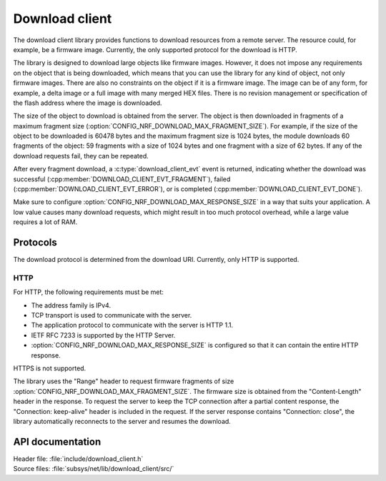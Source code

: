 .. _lib_download_client:

Download client
###############

The download client library provides functions to download resources from a remote server.
The resource could, for example, be a firmware image.
Currently, the only supported protocol for the download is HTTP.

The library is designed to download large objects like firmware images.
However, it does not impose any requirements on the object that is being downloaded, which means that you can use the library for any kind of object, not only firmware images.
There are also no constraints on the object if it is a firmware image.
The image can be of any form, for example, a delta image or a full image with many merged HEX files.
There is no revision management or specification of the flash address where the image is downloaded.

The size of the object to download is obtained from the server.
The object is then downloaded in fragments of a maximum fragment size (:option:`CONFIG_NRF_DOWNLOAD_MAX_FRAGMENT_SIZE`).
For example, if the size of the object to be downloaded is 60478 bytes and the maximum fragment size is 1024 bytes, the module downloads 60 fragments of the object: 59 fragments with a size of 1024 bytes and one fragment with a size of 62 bytes.
If any of the download requests fail, they can be repeated.

After every fragment download, a :c:type:`download_client_evt` event is returned, indicating whether the download was successful (:cpp:member:`DOWNLOAD_CLIENT_EVT_FRAGMENT`), failed (:cpp:member:`DOWNLOAD_CLIENT_EVT_ERROR`), or is completed (:cpp:member:`DOWNLOAD_CLIENT_EVT_DONE`).

Make sure to configure :option:`CONFIG_NRF_DOWNLOAD_MAX_RESPONSE_SIZE` in a way that suits your application.
A low value causes many download requests, which might result in too much protocol overhead, while a large value requires a lot of RAM.


Protocols
*********

The download protocol is determined from the download URI.
Currently, only HTTP is supported.

HTTP
====

For HTTP, the following requirements must be met:

* The address family is IPv4.
* TCP transport is used to communicate with the server.
* The application protocol to communicate with the server is HTTP 1.1.
* IETF RFC 7233 is supported by the HTTP Server.
* :option:`CONFIG_NRF_DOWNLOAD_MAX_RESPONSE_SIZE` is configured so that it can contain the entire HTTP response.

HTTPS is not supported.

The library uses the "Range" header to request firmware fragments of size :option:`CONFIG_NRF_DOWNLOAD_MAX_FRAGMENT_SIZE`.
The firmware size is obtained from the "Content-Length" header in the response.
To request the server to keep the TCP connection after a partial content response, the "Connection: keep-alive" header is included in the request.
If the server response contains "Connection: close", the library automatically reconnects to the server and resumes the download.


API documentation
*****************

| Header file: :file:`include/download_client.h`
| Source files: :file:`subsys/net/lib/download_client/src/`

.. doxygengroup:: dl_client
   :project: nrf
   :members:
